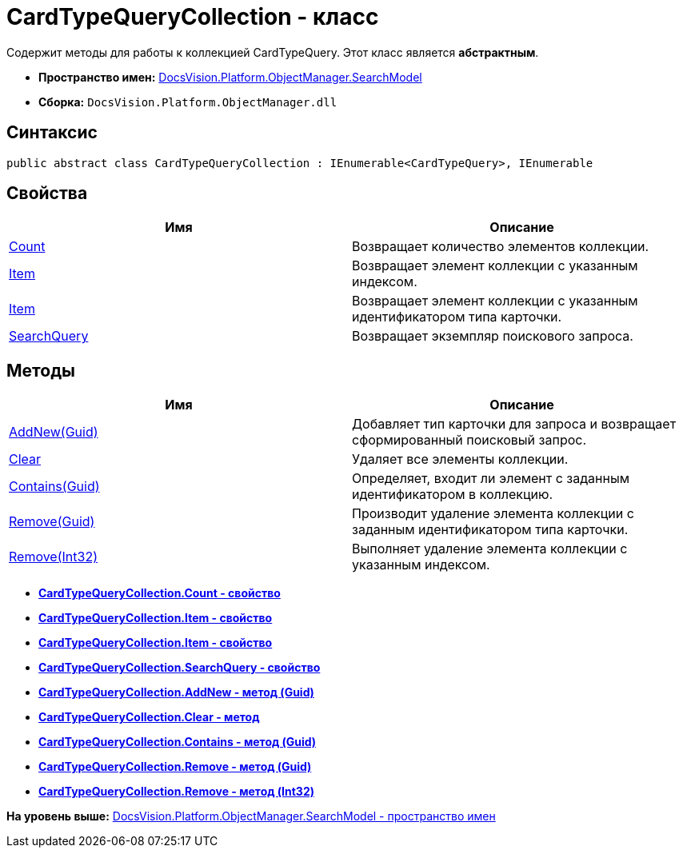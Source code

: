 = CardTypeQueryCollection - класс

Содержит методы для работы к коллекцией CardTypeQuery. Этот класс является [.keyword]*абстрактным*.

* [.keyword]*Пространство имен:* xref:SearchModel_NS.adoc[DocsVision.Platform.ObjectManager.SearchModel]
* [.keyword]*Сборка:* [.ph .filepath]`DocsVision.Platform.ObjectManager.dll`

== Синтаксис

[source,pre,codeblock,language-csharp]
----
public abstract class CardTypeQueryCollection : IEnumerable<CardTypeQuery>, IEnumerable
----

== Свойства

[cols=",",options="header",]
|===
|Имя |Описание
|xref:CardTypeQueryCollection.Count_PR.adoc[Count] |Возвращает количество элементов коллекции.
|xref:CardTypeQueryCollection.Item_PR.adoc[Item] |Возвращает элемент коллекции с указанным индексом.
|xref:CardTypeQueryCollection.Item_1_PR.adoc[Item] |Возвращает элемент коллекции с указанным идентификатором типа карточки.
|xref:CardTypeQueryCollection.SearchQuery_PR.adoc[SearchQuery] |Возвращает экземпляр поискового запроса.
|===

== Методы

[cols=",",options="header",]
|===
|Имя |Описание
|xref:CardTypeQueryCollection.AddNew_MT.adoc[AddNew(Guid)] |Добавляет тип карточки для запроса и возвращает сформированный поисковый запрос.
|xref:CardTypeQueryCollection.Clear_MT.adoc[Clear] |Удаляет все элементы коллекции.
|xref:CardTypeQueryCollection.Contains_MT.adoc[Contains(Guid)] |Определяет, входит ли элемент с заданным идентификатором в коллекцию.
|xref:CardTypeQueryCollection.Remove_MT.adoc[Remove(Guid)] |Производит удаление элемента коллекции с заданным идентификатором типа карточки.
|xref:CardTypeQueryCollection.Remove_1_MT.adoc[Remove(Int32)] |Выполняет удаление элемента коллекции с указанным индексом.
|===

* *xref:../../../../../api/DocsVision/Platform/ObjectManager/SearchModel/CardTypeQueryCollection.Count_PR.adoc[CardTypeQueryCollection.Count - свойство]* +
* *xref:../../../../../api/DocsVision/Platform/ObjectManager/SearchModel/CardTypeQueryCollection.Item_PR.adoc[CardTypeQueryCollection.Item - свойство]* +
* *xref:../../../../../api/DocsVision/Platform/ObjectManager/SearchModel/CardTypeQueryCollection.Item_1_PR.adoc[CardTypeQueryCollection.Item - свойство]* +
* *xref:../../../../../api/DocsVision/Platform/ObjectManager/SearchModel/CardTypeQueryCollection.SearchQuery_PR.adoc[CardTypeQueryCollection.SearchQuery - свойство]* +
* *xref:../../../../../api/DocsVision/Platform/ObjectManager/SearchModel/CardTypeQueryCollection.AddNew_MT.adoc[CardTypeQueryCollection.AddNew - метод (Guid)]* +
* *xref:../../../../../api/DocsVision/Platform/ObjectManager/SearchModel/CardTypeQueryCollection.Clear_MT.adoc[CardTypeQueryCollection.Clear - метод]* +
* *xref:../../../../../api/DocsVision/Platform/ObjectManager/SearchModel/CardTypeQueryCollection.Contains_MT.adoc[CardTypeQueryCollection.Contains - метод (Guid)]* +
* *xref:../../../../../api/DocsVision/Platform/ObjectManager/SearchModel/CardTypeQueryCollection.Remove_MT.adoc[CardTypeQueryCollection.Remove - метод (Guid)]* +
* *xref:../../../../../api/DocsVision/Platform/ObjectManager/SearchModel/CardTypeQueryCollection.Remove_1_MT.adoc[CardTypeQueryCollection.Remove - метод (Int32)]* +

*На уровень выше:* xref:../../../../../api/DocsVision/Platform/ObjectManager/SearchModel/SearchModel_NS.adoc[DocsVision.Platform.ObjectManager.SearchModel - пространство имен]
